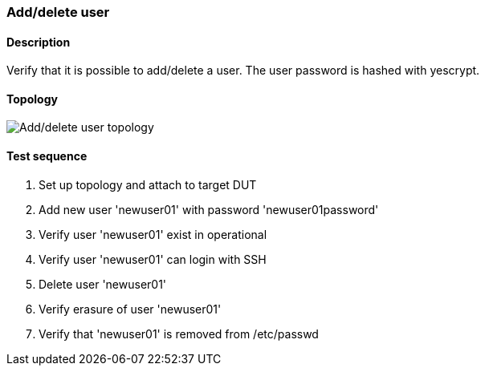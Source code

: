 === Add/delete user
==== Description
Verify that it is possible to add/delete a user. The user password is hashed
with yescrypt.

==== Topology
ifdef::topdoc[]
image::../../test/case/ietf_system/add_delete_user/topology.svg[Add/delete user topology]
endif::topdoc[]
ifndef::topdoc[]
ifdef::testgroup[]
image::add_delete_user/topology.svg[Add/delete user topology]
endif::testgroup[]
ifndef::testgroup[]
image::topology.svg[Add/delete user topology]
endif::testgroup[]
endif::topdoc[]
==== Test sequence
. Set up topology and attach to target DUT
. Add new user 'newuser01' with password 'newuser01password'
. Verify user 'newuser01' exist in operational
. Verify user 'newuser01' can login with SSH
. Delete user 'newuser01'
. Verify erasure of user 'newuser01'
. Verify that 'newuser01' is removed from /etc/passwd


<<<

